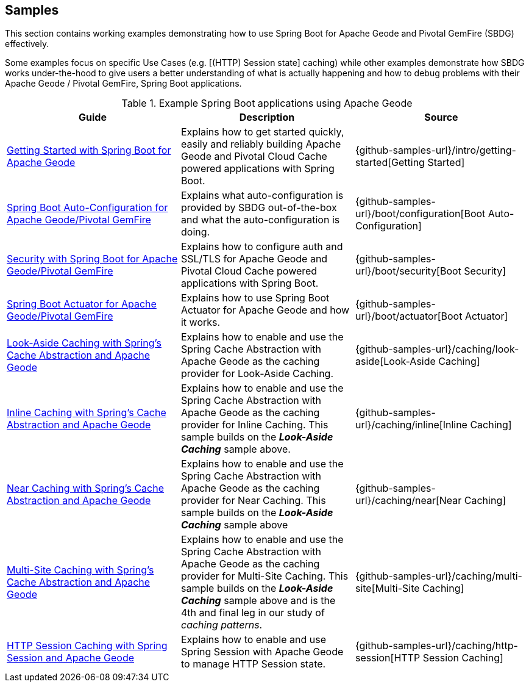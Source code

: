 [[geode-samples]]
== Samples

This section contains working examples demonstrating how to use Spring Boot for Apache Geode and Pivotal GemFire (SBDG)
effectively.

Some examples focus on specific Use Cases (e.g. [(HTTP) Session state] caching) while other examples demonstrate how
SBDG works under-the-hood to give users a better understanding of what is actually happening and how to debug problems
with their Apache Geode / Pivotal GemFire, Spring Boot applications.

.Example Spring Boot applications using Apache Geode
|===
| Guide | Description | Source

| link:guides/getting-started.html[Getting Started with Spring Boot for Apache Geode]
| Explains how to get started quickly, easily and reliably building Apache Geode and Pivotal Cloud Cache powered
applications with Spring Boot.
| {github-samples-url}/intro/getting-started[Getting Started]

| link:guides/boot-configuration.html[Spring Boot Auto-Configuration for Apache Geode/Pivotal GemFire]
| Explains what auto-configuration is provided by SBDG out-of-the-box and what the auto-configuration is doing.
| {github-samples-url}/boot/configuration[Boot Auto-Configuration]

| link:guides/boot-security.html[Security with Spring Boot for Apache Geode/Pivotal GemFire]
| Explains how to configure auth and SSL/TLS for Apache Geode and Pivotal Cloud Cache powered
applications with Spring Boot.
| {github-samples-url}/boot/security[Boot Security]

| link:guides/boot-actuator.html[Spring Boot Actuator for Apache Geode/Pivotal GemFire]
| Explains how to use Spring Boot Actuator for Apache Geode and how it works.
| {github-samples-url}/boot/actuator[Boot Actuator]

| link:guides/caching-look-aside.html[Look-Aside Caching with Spring's Cache Abstraction and Apache Geode]
| Explains how to enable and use the Spring Cache Abstraction with Apache Geode as the caching provider for Look-Aside Caching.
| {github-samples-url}/caching/look-aside[Look-Aside Caching]

| link:guides/caching-inline.html[Inline Caching with Spring's Cache Abstraction and Apache Geode]
| Explains how to enable and use the Spring Cache Abstraction with Apache Geode as the caching provider for Inline Caching.
This sample builds on the *_Look-Aside Caching_* sample above.
| {github-samples-url}/caching/inline[Inline Caching]

| link:guides/caching-near.html[Near Caching with Spring's Cache Abstraction and Apache Geode]
| Explains how to enable and use the Spring Cache Abstraction with Apache Geode as the caching provider for Near Caching.
This sample builds on the *_Look-Aside Caching_* sample above
| {github-samples-url}/caching/near[Near Caching]

| link:guides/caching-multi-site.html[Multi-Site Caching with Spring's Cache Abstraction and Apache Geode]
| Explains how to enable and use the Spring Cache Abstraction with Apache Geode as the caching provider for Multi-Site Caching.
This sample builds on the *_Look-Aside Caching_* sample above and is the 4th and final leg in our study
of _caching patterns_.
| {github-samples-url}/caching/multi-site[Multi-Site Caching]

| link:guides/caching-http-session.html[HTTP Session Caching with Spring Session and Apache Geode]
| Explains how to enable and use Spring Session with Apache Geode to manage HTTP Session state.
| {github-samples-url}/caching/http-session[HTTP Session Caching]

|===
